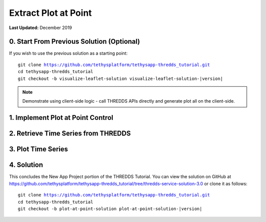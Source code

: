 *********************
Extract Plot at Point
*********************

**Last Updated:** December 2019

0. Start From Previous Solution (Optional)
==========================================

If you wish to use the previous solution as a starting point:

.. parsed-literal::

    git clone https://github.com/tethysplatform/tethysapp-thredds_tutorial.git
    cd tethysapp-thredds_tutorial
    git checkout -b visualize-leaflet-solution visualize-leaflet-solution-|version|


.. note::

    Demonstrate using client-side logic - call THREDDS APIs directly and generate plot all on the client-side.

1. Implement Plot at Point Control
==================================

2. Retrieve Time Series from THREDDS
====================================

3. Plot Time Series
===================

4. Solution
===========

This concludes the New App Project portion of the THREDDS Tutorial. You can view the solution on GitHub at `<https://github.com/tethysplatform/tethysapp-thredds_tutorial/tree/thredds-service-solution-3.0>`_ or clone it as follows:

.. parsed-literal::

    git clone https://github.com/tethysplatform/tethysapp-thredds_tutorial.git
    cd tethysapp-thredds_tutorial
    git checkout -b plot-at-point-solution plot-at-point-solution-|version|